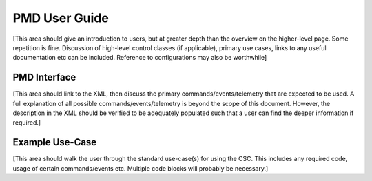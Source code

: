 .. _User_Guide:

##############
PMD User Guide
##############



[This area should give an introduction to users, but at greater depth than the overview on the higher-level page. Some repetition is fine.
Discussion of high-level control classes (if applicable), primary use cases, links to any useful documentation etc can be included.
Reference to configurations may also be worthwhile]

PMD Interface
=============

[This area should link to the XML, then discuss the primary commands/events/telemetry that are expected to be used.
A full explanation of all possible commands/events/telemetry is beyond the scope of this document.
However, the description in the XML should be verified to be adequately populated such that a user can find the deeper information if required.]

Example Use-Case
================

[This area should walk the user through the standard use-case(s) for using the CSC.
This includes any required code, usage of certain commands/events etc.
Multiple code blocks will probably be necessary.]
